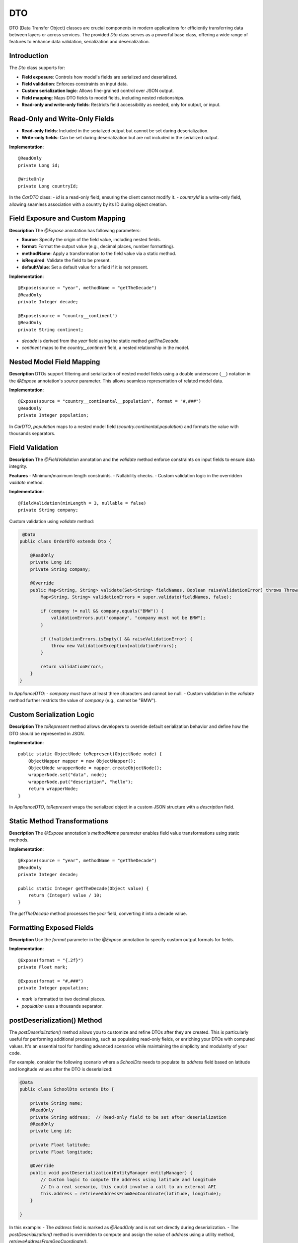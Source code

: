 
DTO
=====

DTO (Data Transfer Object) classes are crucial components in modern applications for efficiently transferring data between layers or across services. The provided `Dto` class serves as a powerful base class, offering a wide range of features to enhance data validation, serialization and deserialization.

Introduction
------------

The `Dto` class supports for:

- **Field exposure**: Controls how model's fields are serialized and deserialized.
- **Field validation**: Enforces constraints on input data.
- **Custom serialization logic**: Allows fine-grained control over JSON output.
- **Field mapping**: Maps DTO fields to model fields, including nested relationships.
- **Read-only and write-only fields**: Restricts field accessibility as needed, only for output, or input.


Read-Only and Write-Only Fields
-------------------------------

- **Read-only fields**: Included in the serialized output but cannot be set during deserialization.
- **Write-only fields**: Can be set during deserialization but are not included in the serialized output.

**Implementation**::

    @ReadOnly
    private Long id;

    @WriteOnly
    private Long countryId;


In the `CarDTO` class:
- `id` is a read-only field, ensuring the client cannot modify it.
- `countryId` is a write-only field, allowing seamless association with a country by its ID during object creation.

Field Exposure and Custom Mapping
---------------------------------

**Description**  
The `@Expose` annotation has following parameters:

- **Source**: Specify the origin of the field value, including nested fields.
- **format**: Format the output value (e.g., decimal places, number formatting).
- **methodName**: Apply a transformation to the field value via a static method.
- **isRequired**: Validate the field to be present.
- **defaultValue**: Set a default value for a field if it is not present.

**Implementation**::

    @Expose(source = "year", methodName = "getTheDecade")
    @ReadOnly
    private Integer decade;

    @Expose(source = "country__continent")
    @ReadOnly
    private String continent;


- `decade` is derived from the `year` field using the static method `getTheDecade`.
- `continent` maps to the `country__continent` field, a nested relationship in the model.

Nested Model Field Mapping
--------------------------

**Description**  
DTOs support filtering and serialization of nested model fields using a double underscore (``__``) notation in the `@Expose` annotation's `source` parameter. This allows seamless representation of related model data.

**Implementation**::

    @Expose(source = "country__continental__population", format = "#,###")
    @ReadOnly
    private Integer population;


In `CarDTO`, `population` maps to a nested model field (`country.continental.population`) and formats the value with thousands separators.

Field Validation
----------------

**Description**  
The `@FieldValidation` annotation and the `validate` method enforce constraints on input fields to ensure data integrity.

**Features**  
- Minimum/maximum length constraints.
- Nullability checks.
- Custom validation logic in the overridden `validate` method.

**Implementation**::

    @FieldValidation(minLength = 3, nullable = false)
    private String company;


Custom validation using `validate` method:

.. code-block:: java

     @Data
    public class OrderDTO extends Dto {

        @ReadOnly
        private Long id;   
        private String company;

        @Override
        public Map<String, String> validate(Set<String> fieldNames, Boolean raiseValidationError) throws Throwable {
            Map<String, String> validationErrors = super.validate(fieldNames, false);

            if (company != null && company.equals("BMW")) {
                validationErrors.put("company", "company must not be BMW");
            }

            if (!validationErrors.isEmpty() && raiseValidationError) {
                throw new ValidationException(validationErrors);
            }

            return validationErrors;
        }
    }


In `ApplianceDTO`:
- `company` must have at least three characters and cannot be null.
- Custom validation in the `validate` method further restricts the value of `company` (e.g., cannot be "BMW").

Custom Serialization Logic
--------------------------

**Description**  
The `toRepresent` method allows developers to override default serialization behavior and define how the DTO should be represented in JSON.

**Implementation**::

    public static ObjectNode toRepresent(ObjectNode node) {
        ObjectMapper mapper = new ObjectMapper();
        ObjectNode wrapperNode = mapper.createObjectNode();
        wrapperNode.set("data", node);
        wrapperNode.put("description", "hello");
        return wrapperNode;
    }


In `ApplianceDTO`, `toRepresent` wraps the serialized object in a custom JSON structure with a `description` field.

Static Method Transformations
-----------------------------

**Description**  
The `@Expose` annotation's `methodName` parameter enables field value transformations using static methods.

**Implementation**::

    @Expose(source = "year", methodName = "getTheDecade")
    @ReadOnly
    private Integer decade;

    public static Integer getTheDecade(Object value) {
        return (Integer) value / 10;
    }

The `getTheDecade` method processes the `year` field, converting it into a decade value.

Formatting Exposed Fields
-------------------------

**Description**  
Use the `format` parameter in the `@Expose` annotation to specify custom output formats for fields.

**Implementation**::

    @Expose(format = "{.2f}")
    private Float mark;

    @Expose(format = "#,###")
    private Integer population;


- `mark` is formatted to two decimal places.
- `population` uses a thousands separator.



postDeserialization() Method
----------------------------

The `postDeserialization()` method allows you to customize and refine DTOs after they are created. This is particularly useful for performing additional processing, such as populating read-only fields, or enriching your DTOs with computed values. It's an essential tool for handling advanced scenarios while maintaining the simplicity and modularity of your code.

For example, consider the following scenario where a `SchoolDto` needs to populate its `address` field based on latitude and longitude values after the DTO is deserialized:

.. code-block:: java

    @Data
    public class SchoolDto extends Dto {

        private String name;
        @ReadOnly
        private String address;  // Read-only field to be set after deserialization
        @ReadOnly
        private Long id;

        private Float latitude;
        private Float longitude;

        @Override
        public void postDeserialization(EntityManager entityManager) {
            // Custom logic to compute the address using latitude and longitude
            // In a real scenario, this could involve a call to an external API
            this.address = retrieveAddressFromGeoCoordinate(latitude, longitude);
        }

    }

In this example:
- The `address` field is marked as `@ReadOnly` and is not set directly during deserialization.
- The `postDeserialization()` method is overridden to compute and assign the value of `address` using a utility method, `retrieveAddressFromGeoCoordinate()`.



Below is an example DTO class that demonstrates all the features of the `Dto` :

.. code-block:: java

    @Data
    public class OrderDTO extends Dto {

        @ReadOnly
        private Long id;

        @Expose(source = "customer__full_name")  // retrieve from order.customer.full_name
        @ReadOnly
        private String customerName;

        @Expose(source = "customer__city__name") // retrieve from order.customer.city.name
        @ReadOnly
        private String customerCity;

        @FieldValidation(nullable = false, minLength = 3)
        @Expose(source = "product__name") // retrieve from order.product.name
        private String productName;

        @Expose(format = "#,###")
        private Integer quantity;

        @Expose(format = "{.2f}")
        private Double pricePerUnit;

        @Expose(source = "total_price", format = "{.2f}")
        @ReadOnly
        private Double totalPrice;

        // Enables associating the order with a customer using the customer's ID
        @ReferencedModel(
                model = "com.example.app.model.Customer",
                referencingField = "customer"
        )
        @WriteOnly
        private Long customerId;

        @ReadOnly
        private Timestamp orderTimestamp;

        @FieldValidation(nullable = false)
        private String orderStatus;

        @Expose(source = "order_details", methodName = "formatOrderDetails") // Calculated field
        @ReadOnly
        private String orderSummary;

        public static String formatOrderDetails(Object value) {
            return "Summary: " + value.toString();
        }

        @Override
        public Map<String, String> validate(Set<String> fieldNames, Boolean raiseValidationError) throws Throwable {
            Map<String, String> validationErrors = super.validate(fieldNames, false);

            if (quantity != null && quantity <= 0) {
                validationErrors.put("quantity", "Quantity must be greater than zero");
            }

            if (!validationErrors.isEmpty() && raiseValidationError) {
                throw new ValidationException(validationErrors);
            }

            return validationErrors;
        }

        public static ObjectNode toRepresent(ObjectNode node) {
            ObjectMapper mapper = new ObjectMapper();
            ObjectNode wrapperNode = mapper.createObjectNode();
            wrapperNode.set("data", node);
            wrapperNode.put("description", "Order information with enhanced representation");
            return wrapperNode;
        }
    }
